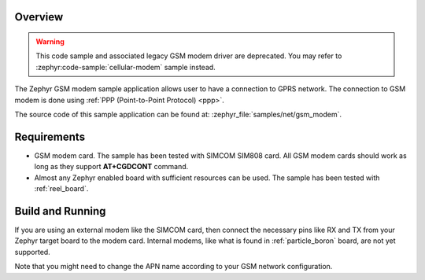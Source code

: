 .. zephyr:code-sample:: gsm-modem
   :name: Generic GSM modem

   Use a GSM modem to connect to a GPRS network.

Overview
********

.. warning::

   This code sample and associated legacy GSM modem driver are deprecated.
   You may refer to :zephyr:code-sample:`cellular-modem` sample instead.

The Zephyr GSM modem sample application allows user to have a connection
to GPRS network. The connection to GSM modem is done using
:ref:`PPP (Point-to-Point Protocol) <ppp>`.

The source code of this sample application can be found at:
:zephyr_file:`samples/net/gsm_modem`.

Requirements
************

- GSM modem card. The sample has been tested with SIMCOM SIM808 card. All
  GSM modem cards should work as long as they support **AT+CGDCONT** command.
- Almost any Zephyr enabled board with sufficient resources can be used.
  The sample has been tested with :ref:`reel_board`.

Build and Running
*****************

If you are using an external modem like the SIMCOM card, then connect
the necessary pins like RX and TX from your Zephyr target board to the
modem card. Internal modems, like what is found in :ref:`particle_boron`
board, are not yet supported.

.. zephyr-app-commands::
   :zephyr-app: samples/net/gsm_modem
   :board: reel_board
   :goals: build flash
   :gen-args: -DCONFIG_MODEM_GSM_APN=\"internet\"
   :compact:

Note that you might need to change the APN name according to your GSM network
configuration.
